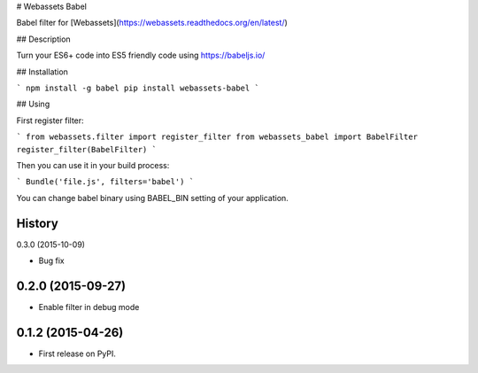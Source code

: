 # Webassets Babel

Babel filter for [Webassets](https://webassets.readthedocs.org/en/latest/)

## Description

Turn your ES6+ code into ES5 friendly code using https://babeljs.io/

## Installation

```
npm install -g babel
pip install webassets-babel
```

## Using

First register filter:

```
from webassets.filter import register_filter
from webassets_babel import BabelFilter
register_filter(BabelFilter)
```

Then you can use it in your build process:

```
Bundle('file.js', filters='babel')
```

You can change babel binary using BABEL_BIN setting of your application.




History
-------

0.3.0 (2015-10-09)

* Bug fix

0.2.0 (2015-09-27)
---------------------

* Enable filter in debug mode

0.1.2 (2015-04-26)
---------------------

* First release on PyPI.


